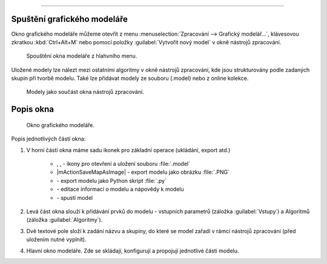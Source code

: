 .. |model| image:: ../images/icon/model.png
   :width: 1.5em
.. |mActionFileSave| image:: ../images/icon/mActionFileSave.png
   :width: 1.5em
.. |mActionFileSaveAs| image:: ../images/icon/mActionFileSaveAs.png
   :width: 1.5em
.. |mActionFileOpen| image:: ../images/icon/mActionFileOpen.png
   :width: 1.5em
.. |run| image:: ../images/icon/custom_modelerrun.png
   :width: 1.5em	
.. |iconSaveAsConsole| image:: ../images/icon/iconSaveAsConsole.png
   :width: 1.5em
.. |help| image:: ../images/icon/custom_modelerhelp.png
   :width: 1.5em  
.. |mActionSaveMapAsImage| image:: ../images/icon/mActionSaveMapAsImage.png
   :width: 1.5em    

           Úvod
====

Spuštění grafického modeláře
----------------------------
Okno grafického modeláře můžeme otevřít z menu :menuselection:`Zpracování --> 
Grafický modelář...`, klávesovou zkratkou :kbd:`Ctrl+Alt+M` nebo pomocí položky 
|model| :guilabel:`Vytvořit nový model` v okně nástrojů zpracování.

.. figure:: images/modeler_menu.png 
   :class: small 

   Spouštění okna modeláře z hlahvního menu.
   
Uložené modely lze nálezt mezi ostatními algoritmy v okně nástrojů zpracování, 
kde jsou strukturovány podle zadaných skupin při tvorbě modelu. Také lze 
přidávat modely ze souboru (.model) nebo z online kolekce.

.. figure:: images/modeler_panel.png 
   :class: tiny 

   Modely jako součást okna nástrojů zpracování.
   
Popis okna
----------

.. _modeler_casti:

.. figure:: images/modeler.png 
   :class: middle 

   Okno grafického modeláře.

Popis jednotlivých částí okna:

1. V horní části okna máme sadu ikonek pro základní operace (ukládání, export 
   atd.)

	- |mActionFileOpen|, |mActionFileSave|, |mActionFileSaveAs| - ikony pro 
	  otevření a uložení souboru :file:`.model`
	- |mActionSaveMapAsImage| - export modelu jako obrázku :file:`.PNG`
	- |iconSaveAsConsole| - export modelu jako Python skript :file:`.py`
	- |help| - editace informací o modelu a nápovědy k modelu 
	- |run| - spustí model
	
2. Levá část okna slouží k přidávání prvků do modelu - vstupních parametrů 
   (záložka :guilabel:`Vstupy`) a Algoritmů (záložka :guilabel:`Algoritmy`).
3. Dvě textové pole složí k zadání názvu a skupiny, do které se model zařadí v 
   rámci nástrojů zpracování (před uložením nutné vyplnit).
4. Hlavní okno modeláře. Zde se skládají, konfigurují a propojují
   jednotlivé části modelu.
